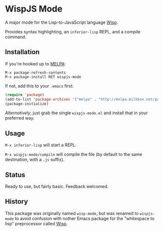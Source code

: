* WispJS Mode

A major mode for the Lisp-to-JavaScript language [[http://jeditoolkit.com/wisp/][Wisp]].

Provides syntax highlighting, an =inferior-lisp= REPL, and a compile command.

** Installation

If you're hooked up to [[http://melpa.milkbox.net/][MELPA]]:

#+BEGIN_EXAMPLE
M-x package-refresh-contents
M-x package-install RET wispjs-mode
#+END_EXAMPLE
If not, add this to your =.emacs= first:

#+BEGIN_SRC emacs-lisp
(require 'package)
(add-to-list 'package-archives '("melpa" . "http://melpa.milkbox.net/packages/"))
(package-initialize)
#+END_SRC

/Alternatively/, just grab the single =wispjs-mode.el= and install that in your preferred way.

** Usage

=M-x inferior-lisp= will start a REPL.

=M-x wispjs-mode/compile= will compile the file (by default to the same destination, with a =.js= suffix).

** Status

Ready to use, but fairly basic. Feedback welcomed.

** History

This package was originally named =wisp-mode=, but was renamed to
=wispjs-mode= to avoid confusion with nother Emacs package for the
"whitespace to lisp" preprocessor called [[https://bitbucket.org/ArneBab/wisp][Wisp]].
